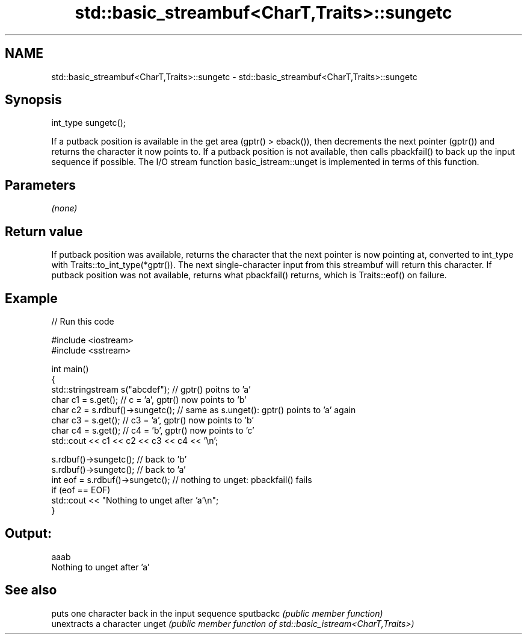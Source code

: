 .TH std::basic_streambuf<CharT,Traits>::sungetc 3 "2020.03.24" "http://cppreference.com" "C++ Standard Libary"
.SH NAME
std::basic_streambuf<CharT,Traits>::sungetc \- std::basic_streambuf<CharT,Traits>::sungetc

.SH Synopsis

int_type sungetc();

If a putback position is available in the get area (gptr() > eback()), then decrements the next pointer (gptr()) and returns the character it now points to.
If a putback position is not available, then calls pbackfail() to back up the input sequence if possible.
The I/O stream function basic_istream::unget is implemented in terms of this function.

.SH Parameters

\fI(none)\fP

.SH Return value

If putback position was available, returns the character that the next pointer is now pointing at, converted to int_type with Traits::to_int_type(*gptr()). The next single-character input from this streambuf will return this character.
If putback position was not available, returns what pbackfail() returns, which is Traits::eof() on failure.

.SH Example


// Run this code

  #include <iostream>
  #include <sstream>

  int main()
  {
      std::stringstream s("abcdef"); // gptr() poitns to 'a'
      char c1 = s.get(); // c = 'a', gptr() now points to 'b'
      char c2 = s.rdbuf()->sungetc(); // same as s.unget(): gptr() points to 'a' again
      char c3 = s.get(); // c3 = 'a', gptr() now points to 'b'
      char c4 = s.get(); // c4 = 'b', gptr() now points to 'c'
      std::cout << c1 << c2 << c3 << c4 << '\\n';

      s.rdbuf()->sungetc();  // back to 'b'
      s.rdbuf()->sungetc();  // back to 'a'
      int eof = s.rdbuf()->sungetc();  // nothing to unget: pbackfail() fails
      if (eof == EOF)
              std::cout << "Nothing to unget after 'a'\\n";
  }

.SH Output:

  aaab
  Nothing to unget after 'a'


.SH See also


          puts one character back in the input sequence
sputbackc \fI(public member function)\fP
          unextracts a character
unget     \fI(public member function of std::basic_istream<CharT,Traits>)\fP




